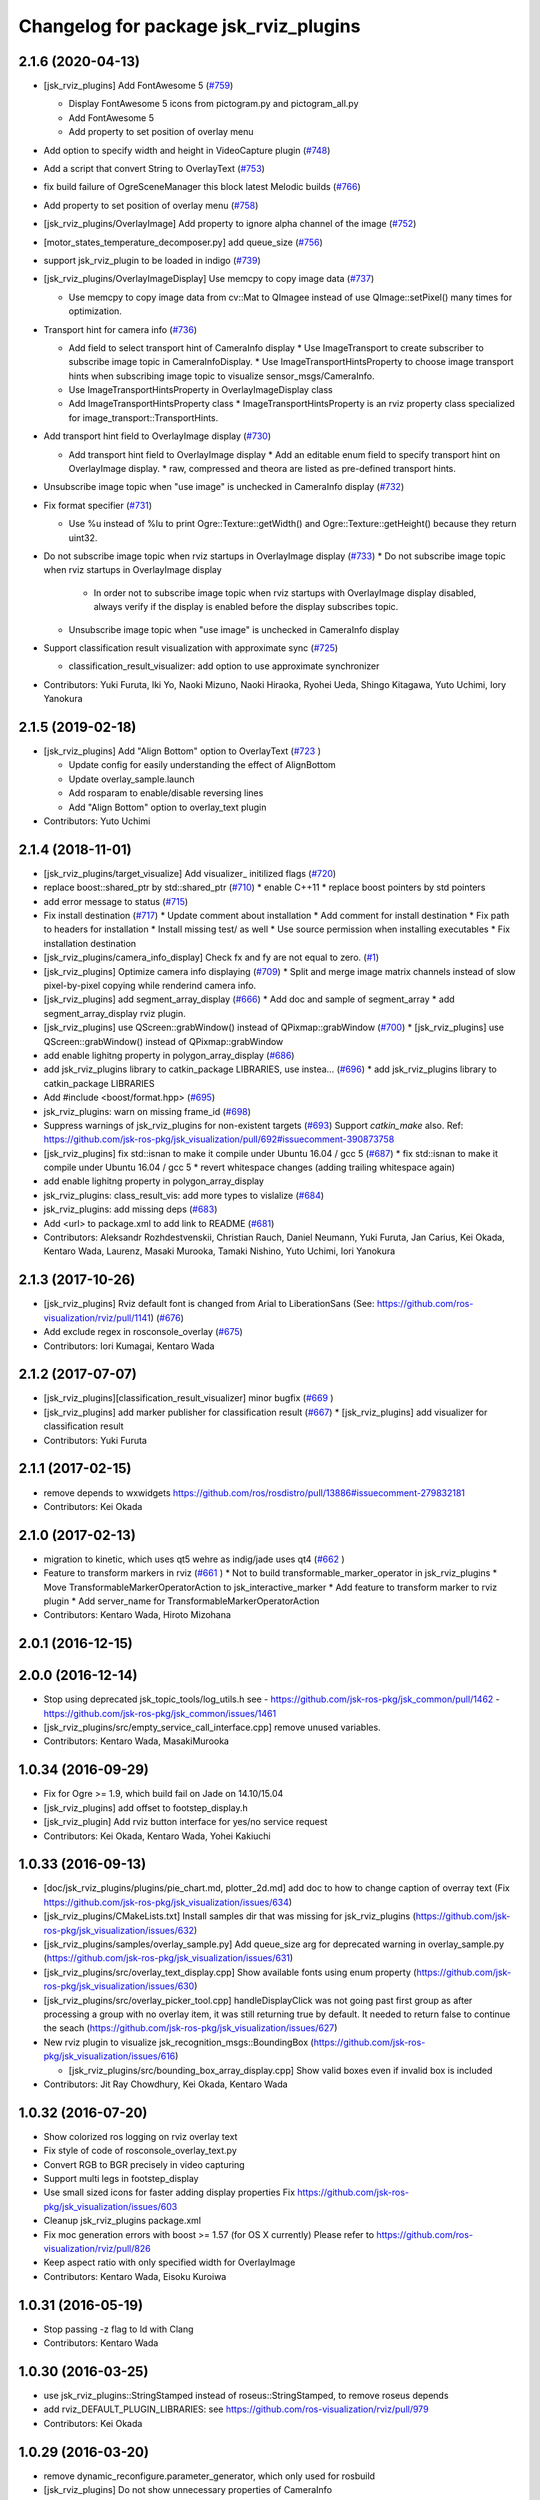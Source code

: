 ^^^^^^^^^^^^^^^^^^^^^^^^^^^^^^^^^^^^^^
Changelog for package jsk_rviz_plugins
^^^^^^^^^^^^^^^^^^^^^^^^^^^^^^^^^^^^^^

2.1.6 (2020-04-13)
------------------
* [jsk_rviz_plugins] Add FontAwesome 5 (`#759 <https://github.com/jsk-ros-pkg/jsk_visualization/issues/759>`_)

  * Display FontAwesome 5 icons from pictogram.py and pictogram_all.py
  * Add FontAwesome 5
  * Add property to set position of overlay menu

* Add option to specify width and height in VideoCapture plugin (`#748 <https://github.com/jsk-ros-pkg/jsk_visualization/issues/748>`_)
* Add a script that convert String to OverlayText (`#753 <https://github.com/jsk-ros-pkg/jsk_visualization/issues/753>`_)
* fix build failure of OgreSceneManager this block latest Melodic builds (`#766 <https://github.com/jsk-ros-pkg/jsk_visualization/issues/766>`_)
* Add property to set position of overlay menu (`#758 <https://github.com/jsk-ros-pkg/jsk_visualization/issues/758>`_)
* [jsk_rviz_plugins/OverlayImage] Add property to ignore alpha channel of the image (`#752 <https://github.com/jsk-ros-pkg/jsk_visualization/issues/752>`_)
* [motor_states_temperature_decomposer.py] add queue_size (`#756 <https://github.com/jsk-ros-pkg/jsk_visualization/issues/756>`_)
* support jsk_rviz_plugin to be loaded in indigo (`#739 <https://github.com/jsk-ros-pkg/jsk_visualization/issues/739>`_)
* [jsk_rviz_plugins/OverlayImageDisplay] Use memcpy to copy image data (`#737 <https://github.com/jsk-ros-pkg/jsk_visualization/issues/737>`_)

  * Use memcpy to copy image data from cv::Mat to QImagee instead of use QImage::setPixel() many times for optimization.

* Transport hint for camera info (`#736 <https://github.com/jsk-ros-pkg/jsk_visualization/issues/736>`_)

  * Add field to select transport hint of CameraInfo display
    * Use ImageTransport to create subscriber to subscribe image topic in CameraInfoDisplay.
    * Use ImageTransportHintsProperty to choose image transport hints when subscribing image topic to visualize sensor_msgs/CameraInfo.
  * Use ImageTransportHintsProperty in OverlayImageDisplay class
  * Add ImageTransportHintsProperty class
    * ImageTransportHintsProperty is an rviz property class specialized for image_transport::TransportHints.

* Add transport hint field to OverlayImage display (`#730 <https://github.com/jsk-ros-pkg/jsk_visualization/issues/730>`_)

  * Add transport hint field to OverlayImage display
    * Add an editable enum field to specify transport hint on OverlayImage display.
    * raw, compressed and theora are listed as pre-defined transport  hints.

* Unsubscribe image topic when "use image" is unchecked in CameraInfo display (`#732 <https://github.com/jsk-ros-pkg/jsk_visualization/issues/732>`_)
* Fix format specifier (`#731 <https://github.com/jsk-ros-pkg/jsk_visualization/issues/731>`_)

  * Use %u instead of %lu to print Ogre::Texture::getWidth() and Ogre::Texture::getHeight() because they return uint32.

* Do not subscribe image topic when rviz startups in OverlayImage display (`#733 <https://github.com/jsk-ros-pkg/jsk_visualization/issues/733>`_)
  * Do not subscribe image topic when rviz startups in OverlayImage display
    * In order not to subscribe image topic when rviz startups with OverlayImage display disabled, always verify if the display is enabled before the display subscribes topic.
  * Unsubscribe image topic when "use image" is unchecked in CameraInfo display

* Support classification result visualization with approximate sync (`#725 <https://github.com/jsk-ros-pkg/jsk_visualization/issues/725>`_)

  * classification_result_visualizer: add option to use approximate synchronizer

* Contributors: Yuki Furuta, Iki Yo, Naoki Mizuno, Naoki Hiraoka, Ryohei Ueda, Shingo Kitagawa, Yuto Uchimi, Iory Yanokura

2.1.5 (2019-02-18)
------------------
* [jsk_rviz_plugins] Add "Align Bottom" option to OverlayText (`#723 <https://github.com/jsk-ros-pkg/jsk_visualization/issues/723>`_ )

  * Update config for easily understanding the effect of AlignBottom
  * Update overlay_sample.launch
  * Add rosparam to enable/disable reversing lines
  * Add "Align Bottom" option to overlay_text plugin

* Contributors: Yuto Uchimi

2.1.4 (2018-11-01)
------------------
* [jsk_rviz_plugins/target_visualize] Add visualizer\_ initilized flags (`#720 <https://github.com/jsk-ros-pkg/jsk_visualization/issues/720>`_)
* replace boost::shared_ptr by std::shared_ptr (`#710 <https://github.com/jsk-ros-pkg/jsk_visualization/issues/710>`_)
  * enable C++11
  * replace boost pointers by std pointers

* add error message to status (`#715 <https://github.com/jsk-ros-pkg/jsk_visualization/issues/715>`_)
* Fix install destination (`#717 <https://github.com/jsk-ros-pkg/jsk_visualization/issues/717>`_)
  * Update comment about installation
  * Add comment for install destination
  * Fix path to headers for installation
  * Install missing test/ as well
  * Use source permission when installing executables
  * Fix installation destination

* [jsk_rviz_plugins/camera_info_display] Check fx and fy are not equal to zero. (`#1 <https://github.com/jsk-ros-pkg/jsk_visualization/issues/1>`_)
* [jsk_rviz_plugins] Optimize camera info displaying (`#709 <https://github.com/jsk-ros-pkg/jsk_visualization/issues/709>`_)
  * Split and merge image matrix channels instead of slow pixel-by-pixel copying while renderind camera info.

* [jsk_rviz_plugins] add segment_array_display (`#666 <https://github.com/jsk-ros-pkg/jsk_visualization/issues/666>`_)
  * Add doc and sample of segment_array
  * add segment_array_display rviz plugin.

* [jsk_rviz_plugins] use QScreen::grabWindow() instead of QPixmap::grabWindow (`#700 <https://github.com/jsk-ros-pkg/jsk_visualization/issues/700>`_)
  * [jsk_rviz_plugins] use QScreen::grabWindow() instead of QPixmap::grabWindow

* add enable lighitng property in polygon_array_display (`#686 <https://github.com/jsk-ros-pkg/jsk_visualization/issues/686>`_)
* add jsk_rviz_plugins library to catkin_package LIBRARIES, use  instea… (`#696 <https://github.com/jsk-ros-pkg/jsk_visualization/issues/696>`_)
  * add jsk_rviz_plugins library to catkin_package LIBRARIES
* Add #include <boost/format.hpp> (`#695 <https://github.com/jsk-ros-pkg/jsk_visualization/issues/695>`_)

* jsk_rviz_plugins: warn on missing frame_id (`#698 <https://github.com/jsk-ros-pkg/jsk_visualization/issues/698>`_)
* Suppress warnings of jsk_rviz_plugins for non-existent targets (`#693 <https://github.com/jsk-ros-pkg/jsk_visualization/issues/693>`_)
  Support `catkin_make` also.
  Ref: https://github.com/jsk-ros-pkg/jsk_visualization/pull/692#issuecomment-390873758

* [jsk_rviz_plugins] fix std::isnan to make it compile under Ubuntu 16.04 / gcc 5 (`#687 <https://github.com/jsk-ros-pkg/jsk_visualization/issues/687>`_)
  * fix std::isnan to make it compile under Ubuntu 16.04 / gcc 5
  * revert whitespace changes (adding trailing whitespace again)

* add enable lighitng property in polygon_array_display
* jsk_rviz_plugins: class_result_vis: add more types to vislalize (`#684 <https://github.com/jsk-ros-pkg/jsk_visualization/issues/684>`_)
* jsk_rviz_plugins: add missing deps (`#683 <https://github.com/jsk-ros-pkg/jsk_visualization/issues/683>`_)
* Add <url> to package.xml to add link to README (`#681 <https://github.com/jsk-ros-pkg/jsk_visualization/issues/681>`_)
* Contributors: Aleksandr Rozhdestvenskii, Christian Rauch, Daniel Neumann, Yuki Furuta, Jan Carius, Kei Okada, Kentaro Wada, Laurenz, Masaki Murooka, Tamaki Nishino, Yuto Uchimi, Iori Yanokura

2.1.3 (2017-10-26)
------------------
* [jsk_rviz_plugins] Rviz default font is changed from Arial to LiberationSans (See: https://github.com/ros-visualization/rviz/pull/1141) (`#676 <https://github.com/jsk-ros-pkg/jsk_visualization/issues/676>`_)
* Add exclude regex in rosconsole_overlay (`#675 <https://github.com/jsk-ros-pkg/jsk_visualization/issues/675>`_)
* Contributors: Iori Kumagai, Kentaro Wada

2.1.2 (2017-07-07)
------------------
* [jsk_rviz_plugins][classification_result_visualizer] minor bugfix (`#669 <https://github.com/jsk-ros-pkg/jsk_visualization/issues/669>`_ )
* [jsk_rviz_plugins] add marker publisher for classification result (`#667 <https://github.com/jsk-ros-pkg/jsk_visualization/issues/667>`_)
  * [jsk_rviz_plugins] add visualizer for classification result

* Contributors: Yuki Furuta

2.1.1 (2017-02-15)
------------------
* remove depends to wxwidgets https://github.com/ros/rosdistro/pull/13886#issuecomment-279832181
* Contributors: Kei Okada

2.1.0 (2017-02-13)
------------------
* migration to kinetic, which uses qt5 wehre as indig/jade uses qt4 (`#662 <https://github.com/jsk-ros-pkg/jsk_visualization/issues/662>`_ )
* Feature to transform markers in rviz (`#661 <https://github.com/jsk-ros-pkg/jsk_visualization/issues/661>`_ )
  * Not to build transformable_marker_operator in jsk_rviz_plugins
  * Move TransformableMarkerOperatorAction to jsk_interactive_marker
  * Add feature to transform marker to rviz plugin
  * Add server_name for TransformableMarkerOperatorAction
* Contributors: Kentaro Wada, Hiroto Mizohana

2.0.1 (2016-12-15)
------------------

2.0.0 (2016-12-14)
------------------
* Stop using deprecated jsk_topic_tools/log_utils.h
  see
  - https://github.com/jsk-ros-pkg/jsk_common/pull/1462
  - https://github.com/jsk-ros-pkg/jsk_common/issues/1461
* [jsk_rviz_plugins/src/empty_service_call_interface.cpp] remove unused variables.
* Contributors: Kentaro Wada, MasakiMurooka

1.0.34 (2016-09-29)
-------------------
* Fix for Ogre >= 1.9, which build fail on Jade on 14.10/15.04
* [jsk_rviz_plugins] add offset to footstep_display.h
* [jsk_rviz_plugin] Add rviz button interface for yes/no service request
* Contributors: Kei Okada, Kentaro Wada, Yohei Kakiuchi

1.0.33 (2016-09-13)
-------------------
* [doc/jsk_rviz_plugins/plugins/pie_chart.md, plotter_2d.md] add doc to how to change caption of overray text (Fix https://github.com/jsk-ros-pkg/jsk_visualization/issues/634)
* [jsk_rviz_plugins/CMakeLists.txt] Install samples dir that was missing for jsk_rviz_plugins (https://github.com/jsk-ros-pkg/jsk_visualization/issues/632)
* [jsk_rviz_plugins/samples/overlay_sample.py] Add queue_size arg for deprecated warning in overlay_sample.py (https://github.com/jsk-ros-pkg/jsk_visualization/issues/631)
* [jsk_rviz_plugins/src/overlay_text_display.cpp] Show available fonts using enum property (https://github.com/jsk-ros-pkg/jsk_visualization/issues/630)
* [jsk_rviz_plugins/src/overlay_picker_tool.cpp] handleDisplayClick was not going past first group  as after processing a group with no overlay item, it was still  returning true by default. It needed to return false to continue the
  seach (https://github.com/jsk-ros-pkg/jsk_visualization/issues/627)
* New rviz plugin to visualize jsk_recognition_msgs::BoundingBox (https://github.com/jsk-ros-pkg/jsk_visualization/issues/616)

  * [jsk_rviz_plugins/src/bounding_box_array_display.cpp] Show valid boxes even if invalid box is included

* Contributors: Jit Ray Chowdhury, Kei Okada, Kentaro Wada

1.0.32 (2016-07-20)
-------------------
* Show colorized ros logging on rviz overlay text
* Fix style of code of rosconsole_overlay_text.py
* Convert RGB to BGR precisely in video capturing
* Support multi legs in footstep_display
* Use small sized icons for faster adding display properties
  Fix https://github.com/jsk-ros-pkg/jsk_visualization/issues/603
* Cleanup jsk_rviz_plugins package.xml
* Fix moc generation errors with boost >= 1.57 (for OS X currently)
  Please refer to https://github.com/ros-visualization/rviz/pull/826
* Keep aspect ratio with only specified width for OverlayImage
* Contributors: Kentaro Wada, Eisoku Kuroiwa

1.0.31 (2016-05-19)
-------------------
* Stop passing -z flag to ld with Clang
* Contributors: Kentaro Wada

1.0.30 (2016-03-25)
-------------------
* use jsk_rviz_plugins::StringStamped instead of roseus::StringStamped, to remove roseus depends
* add rviz_DEFAULT_PLUGIN_LIBRARIES:  see https://github.com/ros-visualization/rviz/pull/979
* Contributors: Kei Okada

1.0.29 (2016-03-20)
-------------------
* remove dynamic_reconfigure.parameter_generator, which only used for rosbuild
* [jsk_rviz_plugins] Do not show unnecessary properties of CameraInfo
* [jsk_rviz_plugins] Delete property in OverlayDiagnosticDisplay
* [jsk_rviz_plugins/OverlayDiagnostics] Add new style
* [jsk_rviz_plugins/OverlayPicker] Align to grid in pressing shift key
* Contributors: Kei Okada, Ryohei Ueda

1.0.28 (2016-02-03)
-------------------
* [jsk_rviz_plugins] Fix OverlayPicker for plugins gdouped by DisplayGroup.
* [jsk_rviz_plugins] Add keep aspect ratio option to OverlayImageDisplay.
  And ass overlay image sample to overlay_sample.launch
* [jsk_rviz_plugins] Add new tool OverlayPicker to move overlay plugin
  by mouse dragging
* [jsk_rviz_plugins] Add script to visualize static OverlayText
* [jsk_rviz_plugins] Support multiple Float32 in float32_to_overlay_text.py
* [jsk_rviz_plugins] Utility script to draw float32 as overlay text
  Added:
  - jsk_rviz_plugins/scripts/float32_to_overlay_text.py
* [jsk_rviz_plugins] Add utility python class to publish OverlayText
  Modified:
  - jsk_rviz_plugins/CMakeLists.txt
  Added:
  - jsk_rviz_plugins/cfg/OverlayTextInterface.cfg
  - jsk_rviz_plugins/python/jsk_rviz_plugins/__init_\_.py
  - jsk_rviz_plugins/python/jsk_rviz_plugins/overlay_text_interface.py
  - jsk_rviz_plugins/setup.py
* [jsk_rviz_plugins] Add regular expression interface to specify
  target node in rosconsole_overlay_text.py
  Modified:
  - jsk_rviz_plugins/scripts/rosconsole_overlay_text.py
* [jsk_rviz_plugins] Fix allocateShapes API of TorusArrayDisplay
  Modified:
  - jsk_rviz_plugins/src/torus_array_display.cpp
  - jsk_rviz_plugins/src/torus_array_display.h
* [jsk_rviz_plugins] Add script to visualize /rosout on rviz
  Added:
  - jsk_rviz_plugins/scripts/rosconsole_overlay_text.py
* Merge remote-tracking branch 'refs/remotes/garaemon/clear-torus-arrow' into many-prs
* [jsk_rviz_plugins] Support css to change text color and so on in OverlayText display.
* [jsk_rviz_plugins] A script to take screenshot of rviz when a topic is
  published: relay_screenshot.py
  It depends on ScreenshotListener tool of jsk_rviz_plugins.
  For example, `rosrun jsk_rviz_plugins relay_screenshot.py ~input:=/region_growing_multi_plane_segmentation/output/polygons`
* [jsk_rviz_plugins] Clear arrow of torus when it is disabled
  Modified:
  jsk_rviz_plugins/src/torus_array_display.cpp
* [jsk_rviz_plugins] Disable `show coords` in default in BoundingBoxDisplay
  Modified:
  jsk_rviz_plugins/src/bounding_box_array_display.cpp
* [jsk_rviz_plugins] Do not visualize failure=true toruses.
  It requires https://github.com/jsk-ros-pkg/jsk_recognition/pull/1379
* Contributors: Ryohei Ueda

1.0.27 (2015-12-08)
-------------------
* [jsk_rviz_plugins/BoundingBoxArray] Fix coords orientation.
  closes `#528 <https://github.com/jsk-ros-pkg/jsk_visualization/issues/528>`_
* Use ccache to make it faster to generate object file
* [jsk_rviz_plugins] Empty function implementation for undefined methods
* [jsk_rviz_plugins] Use set_target_properties to set linker flags only
  for libjsk_rviz_plugins.so
* Use gcc -z defs to check undefined symbols in shared objects
* Contributors: Kentaro Wada, Ryohei Ueda

1.0.26 (2015-12-03)
-------------------
* [jsk_rviz_plugins] Install icons
* [jsk_rviz_plugins] add landing_time_detector to display early landing/taking-off
* [jsk_rviz_plugins/motor_states_temparature_decomposer] Decrease cpu load
  by queue_size=1.
  Fix for joints which does not have limit attribute.
* [jsk_rviz_plugins] Add ~parent_link parameter for contact_state_publisher
* [jsk_rviz_plugins] Add dynamic_reconfigure API to ContactStateMarker
* [jsk_rviz_plugins] Check size of likelihood and labels of PolygonArray
* [jsk_rviz_plugins/contact_state_marker.py] Support origin attribute of
  visual tag
* [jsk_rviz_plugins] update ambient sound visual paramter
* [jsk_rviz_plugins] contact_state_marker.py to visualize hrpsys_ros_bridge/ContactStatesStamped
* [jsk_rviz_plugins] Add script to publish marker of a robot link with
  specified color
* Contributors: Eisoku Kuroiwa, Kentaro Wada, Ryohei Ueda, Yuto Inagaki

1.0.25 (2015-10-10)
-------------------
* [jsk_rviz_plugins] Fix font size of PeoplePositionMeasurementArray
* [jsk_rviz_plugins] Add script for diagnostics sample
* [jsk_rviz_plugins] Compile PeoplePositionMeasurementArrayDisplay
* [jsk_rviz_plugins/VideoCapture] Check file permission to write correctly
* [jsk_rviz_plugins] Use readthedocs to document
* [jsk_rviz_plugins] Add index page for sphinx + readthedocs
* [jsk_rviz_plugins] Use jsk_recognition_utils instead of jsk_pcl_ros to
  speed up compilation
* Contributors: Kentaro Wada, Ryohei Ueda

1.0.24 (2015-09-08)
-------------------
* [jsk_rviz_plugins/PolygonArrayDisplay] Fix compilation error because of
  the latest jsk_recongition_utils changes
* [jsk_rqt_plugins/TwistStamped] Fix duplicated delete
* [jsk_rviz_plugins] Allow width/height 0 image (fix segfault)
* [jsk_rviz_plugins/PolygonArray] Coloring by labels and likelihood fields
  of jsk_recognition_msgs/PolygonArray
* [jsk_rviz_plugins/TwistStamped] Decide circle thickness according to
  radius of circle
* [jsk_rviz_plugins/BoundingBoxArray] Normalize value color gradation
* [jsk_rviz_plugins/BoundingBoxArray] Update coloring method to support
  coloring by values and labels.
* [jsk_rviz_plugins] Remove footstep texts from rviz when reset the plugin
* [jsk_rqt_plugins] Add sample launch for PolygonArray
* [jsk_rviz_plugins/PolygonArray] Use enum property to choose coloring method
* [jsk_rviz_plugins/TfTrajectory] Use status property to show error rather than
  ROS_ERROR
* [jsk_rviz_plugins/RobotCommandInterface] Use smaller icon size
* [jsk_rviz_plugins] Use ~robot_command_buttons parameter to configure RobotCommandInterfaceAction
* [jsk_rviz_plugins/TFTrajectory] Initialize line width
* [jsk_rviz_plugins/TFTrajectory] Add movie link to README
* [jsk_rviz_plugins] A rviz plugin to visualize tf trajectory as path
* [jsk_rviz_plugins][OverlayImage] Automatically setup size with negative val
* Contributors: Kentaro Wada, Ryohei Ueda

1.0.23 (2015-07-15)
-------------------
* [jsk_rviz_plugins/PoseArray] Clear pose array if checkbox is unchecked
* fix coords bug
* Contributors: Ryohei Ueda, Yu Ohara

1.0.22 (2015-06-24)
-------------------
* [jsk_rviz_plugins/OverlayImage] Support alpha channel if image_encoding
  is BGRA8 or RGBA8
* Contributors: Ryohei Ueda

1.0.21 (2015-06-11)
-------------------
* [jsk_rviz_plugins/PolygonArrayDisplay] Cleanup codes to be within 80 columns
* [jsk_rviz_plugins/BoundingBoxArray] Immediately apply change of attributes
* [jsk_rviz_plugins/BoundingBoxArray] Refactor codes by splitting processMessages into several functions
* [jsk_rviz_plugins/BoundingBoxArray] Use symmetrical radius for coordinates arrow
* [jsk_rviz_plugins/BoundingBoxArray] Fix coding style around if/else/for
* [jsk_rviz_plugins/BoundingBoxArray] Check if the size of box is nan
* [jsk_rviz_plugins/BoundingBoxArray] Fix indent to be within 80 columns
* Contributors: Ryohei Ueda

1.0.20 (2015-05-04)
-------------------
* [jsk_rviz_plugins] add rotate speed to pictogram
* [jsk_rviz_plugins] add String PopupMode for Pictogram
* [jsk_rviz_plugins] Make arrow nodes invisible as default in PolygonArrayDisplay not to show normal if no needed
* [jsk_rviz_plugins] Check size of BoundingBox
* Contributors: Ryohei Ueda, Yuto Inagaki

1.0.19 (2015-04-09)
-------------------
* [jsk_rviz_plugins] Fix initialization order in Plotter2DDisplay in order  to avoid call std::vector::resize with uninitialized length
* [jsk_rviz_plugins] Obsolate SparseOccupancyGridArray, it's replaced by SimpleOccupancyGridArray
* [jsk_rviz_plugins] Use jsk_pcl_ros/geo_util to reconstruct 3d
  information in SimpleOccupancyGridArrayDisplay
* [jsk_rviz_plugins] Add image of SimpleOccupancyGridArray
* [jsk_rviz_plugins] Support auto coloring in SimpleOccupancyGridArray
* [jsk_rviz_plugins] Support 4th parameter of plane coefficients in SimpleOccupancyGridArrayDisplay
* [jsk_rviz_plugins] Add SimpleOccupancyGridArrayDisplay
* [jsk_rviz_plugins] add tmp pose array display
* [jsk_rviz_plugins] Change plotter color from 30%
* add_mesh_model_in_transformable_marker
* [jsk_rviz_plugins] Do not update min/max value when re-enabling Plotter2D
* [jsk_rviz_plugins] Change color of plotter from 50 percent of max value
* [jsk_rviz_plugins] add showing coords option for bounding box array display
* [jsk_rviz_plugins] Add utility script to visualize difference between to tf frame on rviz
* [jsk_rviz_plugins] Check direction vector is non-nan in PolygonArrayDisplay
* [jsk_pcl_ros] Fix license: WillowGarage -> JSK Lab
* [jsk_pcl_ros] Fix install path and install headers
* [jsk_rviz_plugins] Do not show disabled properties of OverlayText, Plotter2D and PieChart
* [jsk_pcl_ros] Make overlay sample more faster
* [jsk_rviz_plugins] Change color from 60 percent of maximum value in PieChartDisplay and Plotter2DDisplay
* [jsk_rviz_plugins] Draw PieChart at the first time
* Remove rosbuild files
* [jsk_rviz_plugins] Update PieChartDisplay only if value changed
* [jsk_rviz_plugins] Do not change texture size and position in processMessage
* [jsk_rviz_plugins] Optimize PieChartDisplay, draw image in update() method instead of processMessage
* Contributors: Ryohei Ueda, Yu Ohara, Yuto Inagaki

1.0.18 (2015-01-30)
-------------------
* add depends to cv_bridge instaed of opencv2

1.0.17 (2015-01-29)
-------------------
* [jsk_rviz_plugins] Add TwistStampedDisplay
* [jsk_rviz_plugins] Use jsk_recognition_msgs
* update README file for mainly panels
* [jsk_rviz_plugins] Add document of PolygonArray display
* add publishing pointcloud information as overlay text
* add record action panel
* remove unused QLineEdit variable
* add normal option for torus display
* [jsk_rviz_plugins] Refactor PolygonArrayDisplay class
* [jsk_rviz_plugins] Add "Show Normal" to PolygonArrayDisplay
* add object fit operator panel
* Make torus more smooth and add beatiful parameter
* add torus array display
* Contributors: Ryohei Ueda, JSK Lab member, Yuto Inagaki

1.0.16 (2015-01-04)
-------------------
* [jsk_rviz_plugins] Fix namespace of TabletViewController
* [jsk_rviz_plugins] Fix namespace jsk_rviz_plugin -> jsk_rviz_plugins
* [jsk_rviz_plugins] Utility script to draw the number of samples during
  capturing data
* [jsk_rviz_plugins] Remove invalid codes of ScreenshotListenerTool
* [jsk_rviz_plugins] VideoCaptureDisplay Display to capture rviz as movie
* [jsk_rviz_plugins] ScreenshotListenerTool: A simple tool to listen to
  a service and save screenshot to specified file
* [jsk_rviz_plugins] Avoid Segmentation Fault when size 0 texture is
  specified

1.0.15 (2014-12-13)
-------------------
* Add new plugin and message to display array of pictograms
* Remove pictogram when the display is disabled
* Fix policy to move head using rviz: Do not consider movement of mouse,
  just use the position of the mouse. Because we cannot ignore
  network latency
* Fix several parameters suitable for surface
* Add panel for tablet demonstration
* Add view_controller_msgs
* Compute difference to mouse position
* Add TabletViewController to control robot from tablet using rviz
* Check texture is available or not when initializing CameraInfo
* Paster image on the bottom of the camera parameter pyramid
* Contributors: Ryohei Ueda

1.0.14 (2014-12-09)
-------------------
* Add more action to pictogram
* Add documentation about pictogram
* Do not rewrite texture if no need
* Add sample to visualize all the pictograms
* Add FontAwesome fonts and several improvements about font drawing:
  1) decide size of font according to font metrics
  2) do not re-write pictogram texture if no need
* Support deletion of pictogram
* Add color field to Pictogram.msg
* Add sample script for pictogram
* Add display to visualize pictogram
* fixed parameter namespace mismatch.
* set the components to align left
* added button for start_impedance_for_drill
* added service to check marker existence. added copy to marker operation.
* fix quatation signiture for function name in robot_command_interface.cpp
* refact and delete some unneeded includes
* add empty_service_call_interface
* add robot_command_interface
* Change the size of menu according to the change of title and fix
  position of the popup window if the window is larger than the rviz
* Use name for decomposed topic of motor_states_temperature_decomposer.py
* Change color of text according to the foreground color of PieChart
* Show value as string on Plotter2DDisplay
* Decompose joint_state's effort value and read the max value from robot_description
* Fix motor_state_decomposer.py
* Take title into account to decide the size of OverlayMenu
* compacting the panel with using tab
* move msg to jsk_rviz_plugins
* add depend on jsk_interactive_marker
* add transformable marker operator panel
* Coloring footstep by jsk_footstep_msgs::Footstep::footstep_group
* Show text on footstep to display left or right
* Separate 'OvertakeProperties' into 'Overtake Color Properties' and
  'Overtake Position Properties'
* Script to decompose MotorStates/temperature into std_msgs/Float32
* Contributors: Ryohei Ueda, Masaki Murooka, Yuto Inagaki

1.0.13 (2014-10-10)
-------------------
* Add "overtake properties" property to OverlayTextDisplay
* Call queueRender after opening/closing properties in Open/CloseAllTool
* Contributors: Ryohei Ueda

1.0.12 (2014-09-23)
-------------------

1.0.11 (2014-09-22)
-------------------
* Do not ues deprecated PLUGINLIB_DECLARE_CLASS
* Draw polygon as 'face' on PolygonArrayDisplay
* Use jsk_topic_tools::colorCategory20 to colorize automatically
* Add tool plugin to close/open all the displays on rviz
* Contributors: Ryohei Ueda

1.0.10 (2014-09-13)
-------------------
* Fix color of people visualizer by initializing color to sky blue
* Fix texture color of camera info by filling color value of texture image
* Fix caching of overlay textures of OverlayMenuDisplay to support
  changing menus
* add relay camera info node
* Add new plugin to visualize sensor_msgs/CameraInfo
* Ignore first message means CLOSE in OverlayMenuDisplay
* Contributors: Ryohei Ueda, Yusuke Furuta

1.0.9 (2014-09-07)
------------------

1.0.8 (2014-09-04)
------------------
* add enum menu to TargetVisualizer and PeoplePositionMeasurementDisplay
  to select the style of the visualizer
* do not depends on people_msgs on groovy
* add SimpeCircleFacingVisualizer class
* separate a code to draw visualizer into facing_visualizer.cpp
* add rviz plugin for face_detector
* cleanup package.xml of jsk_rviz_plugins
* Contributors: Ryohei Ueda

1.0.7 (2014-08-06)
------------------
* show "stalled" if no diagnostic message received in OverlayDiagnosticDisplay
* add utility class for Overlay: OverlayObject and ScopedPixelBuffer in overlay_utils.cpp
* spcify max/min values for the properties of Plotter2D
* fix color error when changing the size of the window of Plotter2D
* add offset to compute the absolute position of the grid
* Remove non-used color property in OverlayDiagnosticsDisplay
* Remove OverlayDiagnostic correctly (not remaining overlay texture).
* under line of the caption should be longer than the length of the
  caption in TargetVisualizer
* align the position of the text of TargetVisualizer to left
* add CancelAction and PublishTopic plugin to hydro of jsk_rviz_plugin
* add visualizer to visualize pose stamped with target mark
* Contributors: Ryohei Ueda

1.0.6 (2014-07-14)
------------------
* add new plugin to visualize diagnostic status on ovrelay layer
* hide movable text of DiagnosticDisplay at first
* support font size field in DiagnosticDisplay
* diagnostics namespace and frame_id fields of DiagnosticsDisplay is now
  selectable according to the current ROS topics
* support axis color to colorize SparseOccupancyGridMap
* use rviz::PointCloud to render jsk_pcl_ros::SparseOccupancyGridArray to optimize
* hotfix to fix the position of overlay text
* does not update scale if the dimension is same to the previous data in OccupancyGridDisplay
* implement rviz plugin to visualize jsk_pcl_ros::SparseOccupancyGridArray
* add QuietInteractiveMarker
* Contributors: Ryohei Ueda

1.0.5 (2014-06-29)
------------------
* add overlay camera display
* close overlay menu firmly
* add new rviz plugin: OverlayImage
  visualize sensor_msgs::Image as HUD on rviz 3D rendering window
* add new plugin: OverlayMenu
* Contributors: Ryohei Ueda

1.0.4 (2014-05-31)
------------------
* jsk_rviz_plugins: use depend tag add mk/rosbuild to build_depend
* update the initial parameter of FootstepDisplay
* add line width property to BoundingBoxArrayDisplay
* add new plugin: BoundingBoxArray for jsk_pcl_ros/BoundingBoxArray
* Contributors: Ryohei Ueda, Kei Okada

1.0.3 (2014-05-22)
------------------
* add normals param and change skip_rate to set Percentage

1.0.2 (2014-05-21)
------------------
* Fixes a moc generation error with boost >= 1.48
* add color which will be deviced by curvature

1.0.1 (2014-05-20)
------------------
* add README and images, modify some fails
* Contributors: Yuto Inagaki

1.0.0 (2014-05-17)
------------------
* show border as default. add auto coloring option to show
  clusters efficiently.
* decrease the number of the error messages from NormalDispaly
* Contributors: Ryohei Ueda

0.0.3 (2014-05-15)
------------------
* supress erro message of NormalDisplay
* depends to hark_msgs is no longer needed
* Contributors: Ryohei Ueda, Kei Okada

0.0.2 (2014-05-15)
------------------
* overlay sample for groovy
* make NormalDisplay work on catkin.
  add normal_visual.cpp to jsk_rviz_plugins.so
* fix for using ambient_sound
* rename the name of plugin from PolygonArrayDisplay to PolygonArray
* add rviz_plugins icons
* change the color of the pie chart according to the absolute value
* smaller size for the font and add new line to the text of diagnostics display
* add a bool property to toggle auto scale for Plotter2DDisplay
* Merge remote-tracking branch 'refs/remotes/origin/master' into add-auto-color-changing-feature-to-plotters
  Conflicts:
  jsk_rviz_plugins/src/plotter_2d_display.cpp
  jsk_rviz_plugins/src/plotter_2d_display.h
* add auto color change boolean property and max color to change
  the color according to the value
* add sample for overlay rviz plugins
* support DELETE action to disable OvelrayText
* use qt to draw OverlayText
* does not call setSceneBlending twice
* add caption to 2d plotter
* add margin to plotter
* does not create QPainter without argument to supress the warning message of "painter not activate"
* initialize `orbit_theta_` and check overflow of the value
* add `update_interval_` to control the time to update the chart
* do not delete movable text in when the widget is disabled, delete it in deconstructor
* does not plot a chart if rviz is invoked with the plotter plugin disabled
* add DiagnosticsDisplay
* call hide in the destructor of overlay widgets
* add text to show caption and value.
  in order to toggle caption, added new check box.
  as caption, use the widget name.
* implement piechart on rviz using overlay technique
* add showborder property to 2d rviz plotter
* add plotter2d plugin
* use non-static and uniq string for overlay object
* implement OverlayText display plugin
* compile overlay text display
* add OverlayText.msg
* delete unneeded wrench files
* delete unneeded effort related files
* Merge pull request `#23 <https://github.com/jsk-ros-pkg/jsk_visualization/issues/23>`_ from aginika/add-normal-diplay
  Add normal diplay
* add color channel and style property
* update to display in rviz
* update norml_display
* add normal_displays and normal_visuals
* delete point_display.cpp and point_visual.cpp
* Add the line to make the code in hydro
* ignore lib directory under jsk_rviz_plugins
* add gitignore for jsk_rviz_plugins
* do not create .so file under src directory
* depends on rviz using <depend> tag, because rviz failed to detect plugins from jsk_rviz_plugins without depend tag
* remove duplicated include line from polygon_array_display.h
  this duplication and quates in #include line happens compilation error about
  moc file of qt4
* `#7 <https://github.com/jsk-ros-pkg/jsk_visualization/issues/7>`_: add wxwidgets dependency to jsk_rviz_plugins
* add dummy jsk-rviz-plugins.test
* use rosdep name for rviz and actionlib_msgs
* rendering backside face
* enabling alpha blending for PolygonArray
* fixing catkin cmake and dependency
* adding plugin to visualize PolygonArray
* add depends to jsk_footstep_msgs
* clear cache when toggle the check box of Footstep
* adding rviz plugin to visualize footstep
* paint point black if color is not available
* add select_point_cloud_publish_action for publish select points (no color)
* select action using combobox
* change msg type to actionlib_msgs
* add panel to cancel action
* add jsk_rviz_plugin::PublishTopic and remove Effort, wrenchStamped, PointStamped
* add rviz panel to send empty msg
* comment out SOURCE_FILES waiting for Issue `#246 <https://github.com/jsk-ros-pkg/jsk_visualization/issues/246>`_
* use EXTRA_CMAKE_FLAGS to check to use ROSBUILD
* add dependencies to jsk_hark_msgs
* fix: validateFloats should be class method
* fix strequal ROS_DISTRO env
* use ROS_Distributions instead of ROS_DISTRO for electric
* add ambient_sound for groovy
* write libjsk_rviz_plugins under {PROJECT_SOURCE_DIR}/lib for and add export rviz to packages.xml, for groovy/catkin compile
* add debug message
* remove LIBRARY_OUTPUT_PATH and use catkin_package
* fix version
* fix to install plugin_descriptoin.xml and libjsk_rviz_plugins.so
* add comments
* fix for electric
* change msg:hark_msgs/HarkPower -> jsk_hark_msgs/HarkPower
* support groovy/cmake compile
* fix typo jsk_rviz_plugin -> jsk_rviz_plugins
* add test
* add package.xml
* add grad property
* added display ambient sound power
* add robot_description property
* add effort/max_effort property
* fix set sample color value for any scale value
* support enable button for each joint `#3597460 <https://github.com/jsk-ros-pkg/jsk_visualization/issues/3597460>`_
* remove color property
* fix when max_effort is zero, `#3595106 <https://github.com/jsk-ros-pkg/jsk_visualization/issues/3595106>`_
* support scale for effort_plugin, `#3595106 <https://github.com/jsk-ros-pkg/jsk_visualization/issues/3595106>`_
* update jsk_rviz_plugins
* add jsk_rviz_plugins
* Contributors: Shohei Fujii, Youhei Kakiuchi, Kei Okada, Yuto Inagaki, Satoshi Iwaishi, Ryohei Ueda, Yusuke Furuta
